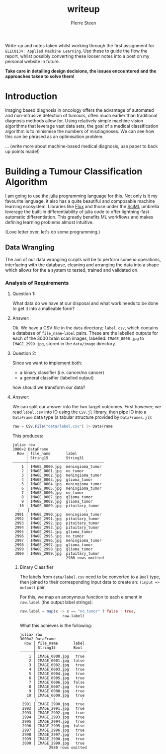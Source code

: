 #+TITLE: writeup
#+AUTHOR: Pierre Steen

Write-up and notes taken whilst working through the first assignment for =ELEC0134: Applied Machine Learning=.
Use these to guide the flow the report, whilst possibly converting these looser notes into a post on my personal website in future.

*Take care in detailing design decisions, the issues encountered and the approaches taken to solve them!*

* Introduction

Imaging based diagnosis in oncology offers the advantage of automated and non-intrusive detection of tumours, often much earlier than traditional diagnosis methods allow for.
Using relatively simple machine vision algorithms that leverage vast data sets, the goal of a medical classification algorithm is to minismise the numbers of misdiagnoses.
We can see how this can be phrased as an optimisation problem.

... (write more about machine-based medical diagnosis, use paper to back up points made!)

* Building a Tumour Classification Algorithm

I am going to use the [[https://julialang.org/][julia]] programming language for this.
Not only is it my favourite language, it also has a quite beautiful and composable machine learning ecosystem.
Libraries like [[https://fluxml.ai/][Flux]] and those under the [[https://github.com/SciML][SciML]] umbrella leverage the built-in differentiability of julia code to offer lightning-fast automatic differentiation.
This greatly benefits ML workflows and makes defining learning problems almost intuitive.

(Love letter over, let's do some programming.)

** Data Wrangling

The aim of our data wrangling scripts will be to perform some /io/ operations, interfacing with the database, cleaning and arranging the data into a shape which allows for the a system to tested, trained and validated on.

*** Analysis of Requirements

**** Question 1:

What data do we have at our disposal and what work needs to be done to get it into a malleable form?

**** Answer:

Ok. We have a CSV file in the ~data~ directory; ~label.csv~, which contains a database of ~file_name~-~label~ pairs.
These are the labelled outputs for each of the 3000 brain scan images, labelled: ~IMAGE_0000.jpg~ to ~IMAGE_2999.jpg~, stored in the ~data/image~ directory.

**** Question 2:

Since we want to implement both:
 - a binary classifier (i.e. cancer/no cancer)
 - a general classifier (labelled output)
how should we transform our data?

**** Answer:

We can split our answer into the two target outcomes.
First however; we read ~label.csv~ into IO using the ~CSV.jl~ library, then pipe IO into a ~DataFrame~ data type (a tabular structure provided by ~DataFrames.jl~):

#+BEGIN_SRC julia
raw = CSV.File("data/label.csv") |> DataFrame
#+END_SRC

This produces:

#+BEGIN_SRC
julia> raw
3000×2 DataFrame
  Row │ file_name       label
      │ String15        String31
──────┼──────────────────────────────────
    1 │ IMAGE_0000.jpg  meningioma_tumor
    2 │ IMAGE_0001.jpg  no_tumor
    3 │ IMAGE_0002.jpg  meningioma_tumor
    4 │ IMAGE_0003.jpg  glioma_tumor
    5 │ IMAGE_0004.jpg  meningioma_tumor
    6 │ IMAGE_0005.jpg  meningioma_tumor
    7 │ IMAGE_0006.jpg  no_tumor
    8 │ IMAGE_0007.jpg  glioma_tumor
    9 │ IMAGE_0008.jpg  glioma_tumor
   10 │ IMAGE_0009.jpg  pituitary_tumor
  ⋮   │       ⋮                ⋮
 2991 │ IMAGE_2990.jpg  meningioma_tumor
 2992 │ IMAGE_2991.jpg  pituitary_tumor
 2993 │ IMAGE_2992.jpg  pituitary_tumor
 2994 │ IMAGE_2993.jpg  pituitary_tumor
 2995 │ IMAGE_2994.jpg  glioma_tumor
 2996 │ IMAGE_2995.jpg  no_tumor
 2997 │ IMAGE_2996.jpg  meningioma_tumor
 2998 │ IMAGE_2997.jpg  glioma_tumor
 2999 │ IMAGE_2998.jpg  glioma_tumor
 3000 │ IMAGE_2999.jpg  pituitary_tumor
                        2980 rows omitted
#+END_SRC


***** Binary Classifier

The labels from ~data/label.csv~ need to be converted to a ~Bool~ type, then joined to their corresponding input data to create an: ~(input => output)~ pair.

For this, we map an anonymous function to each element in ~raw.label~ (the output label strings):

#+BEGIN_SRC julia
raw.label = map(x -> x == "no_tumor" ? false : true,
                   raw.label)
#+END_SRC

What this achieves is the following:

#+BEGIN_SRC
julia> raw
3000×2 DataFrame
  Row │ file_name       label
      │ String15        Bool
──────┼───────────────────────
    1 │ IMAGE_0000.jpg   true
    2 │ IMAGE_0001.jpg  false
    3 │ IMAGE_0002.jpg   true
    4 │ IMAGE_0003.jpg   true
    5 │ IMAGE_0004.jpg   true
    6 │ IMAGE_0005.jpg   true
    7 │ IMAGE_0006.jpg  false
    8 │ IMAGE_0007.jpg   true
    9 │ IMAGE_0008.jpg   true
   10 │ IMAGE_0009.jpg   true
  ⋮   │       ⋮           ⋮
 2991 │ IMAGE_2990.jpg   true
 2992 │ IMAGE_2991.jpg   true
 2993 │ IMAGE_2992.jpg   true
 2994 │ IMAGE_2993.jpg   true
 2995 │ IMAGE_2994.jpg   true
 2996 │ IMAGE_2995.jpg  false
 2997 │ IMAGE_2996.jpg   true
 2998 │ IMAGE_2997.jpg   true
 2999 │ IMAGE_2998.jpg   true
 3000 │ IMAGE_2999.jpg   true
             2980 rows omitted
#+END_SRC

